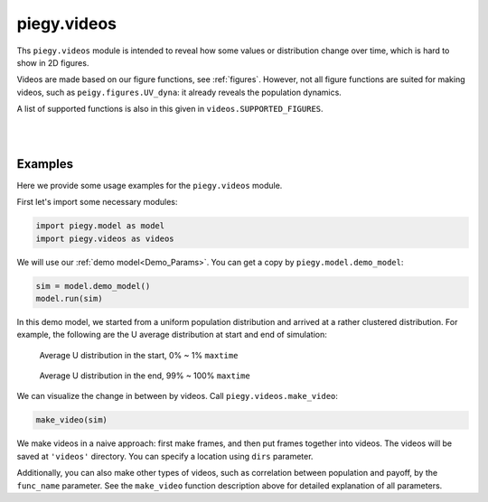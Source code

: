 .. _videos:

piegy.videos
============

Ths ``piegy.videos`` module is intended to reveal how some values or distribution change over time, which is hard to show in 2D figures.

Videos are made based on our figure functions, see :ref:`figures`.
However, not all figure functions are suited for making videos, such as ``peigy.figures.UV_dyna``: it already reveals the population dynamics.

A list of supported functions is also in this given in ``videos.SUPPORTED_FIGURES``.


.. data:: videos.SUPPORTED_FIGURES

    :type: list of str

    .. line-block::
        A list of valid keywords to pass to ``piegy.videos.make_video``. Every keyword is mapped to a function of ``piegy.figures`` and used to make frames.

        Elements:
        ``'UV_heatmap'`` - mapped to ``piegy.figures.UV_heatmap``
        ``'pi_heatmap'`` - mapped to ``piegy.figures.pi_heatmap``
        ``'UV_bar'`` - mapped to ``piegy.figures.UV_bar``
        ``'pi_bar'`` - mapped to ``piegy.figures.pi_bar``
        ``'UV_hist'`` - mapped to ``piegy.figures.UV_hist``
        ``'pi_hist'`` - mapped to ``piegy.figures.pi_hist``
        ``'UV_pi'`` - mapped to ``piegy.figures.UV_pi``

|

.. py:function:: videos.make_video(sim, func_name = 'UV_heatmap', U_color = 'Greens', V_color = 'Purples', frames = 100, speed = 1.25, dpi = 120, del_frames = False, dirs = 'videos')
    
    Makes video to show how some values or distribution change over time. No return value.

    :param sim: where the parameters of the model and data are stored. 
    :type sim: ``piegy.model.simulation`` object

    :param func_name: the name of figures function to use (to make frames). Valid names and corresponding functions are listed in ``piegy.videos.SUPPORTED_FIGURES``
    :type func_name: str

    :param U_color: color for U's video. Can be either matplotlib color maps or regular colors, depending on whether you are making heatmap videos or not.
        If ``'heatmap'`` is in ``func_name``, please use color maps. Otherwise use regular colors.
    :type U_color: str

    :param V_color: similar to ``U_color``.
    :type V_color: str

    :param frames: the number of frames to make. More frames generate smoother videos.
    :type frames: int

    :param speed: how long each frame should last. Larger ``speed`` makes videos slower.
    :type frames: float

    :param dpi: dots per inch in each frame.
    :type dpi: int

    :param del_frames: whether to delete frames after videos are made.
    :type del_frames: bool

    :param dirs: where to store the videos and frames, should be a path of a folder.
    :type dirs: str


|

Examples
-----------

Here we provide some usage examples for the ``piegy.videos`` module.

First let's import some necessary modules:

.. code-block:: python

    import piegy.model as model
    import piegy.videos as videos

We will use our :ref:`demo model<Demo_Params>`. You can get a copy by ``piegy.model.demo_model``:

.. code-block:: python

    sim = model.demo_model()
    model.run(sim)

In this demo model, we started from a uniform population distribution and arrived at a rather clustered distribution. 
For example, the following are the U average distribution at start and end of simulation:

.. figure:: images/demo_model/U_hmap_start.png

    Average U distribution in the start, 0% ~ 1% ``maxtime``

.. figure:: images/demo_model/U_hmap_end.png

    Average U distribution in the end, 99% ~ 100% ``maxtime``

We can visualize the change in between by videos. Call ``piegy.videos.make_video``:

.. code-block:: python

    make_video(sim)

We make videos in a naive approach: first make frames, and then put frames together into videos.
The videos will be saved at ``'videos'`` directory. You can specify a location using ``dirs`` parameter.

Additionally, you can also make other types of videos, such as correlation between population and payoff, by the ``func_name`` parameter.
See the ``make_video`` function description above for detailed explanation of all parameters.
